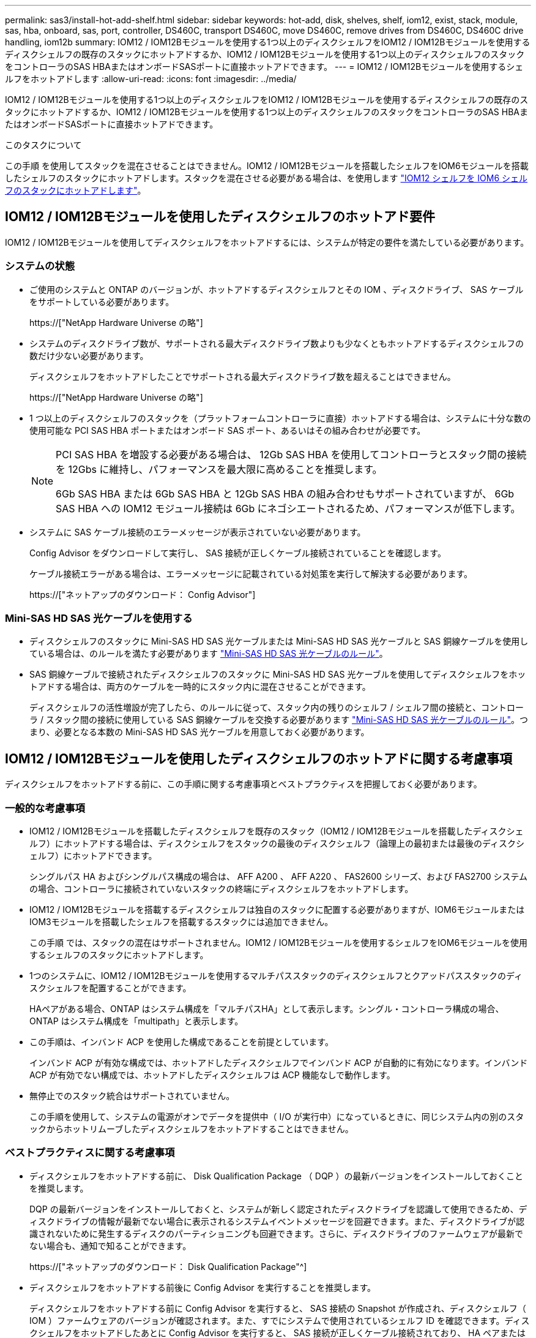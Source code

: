 ---
permalink: sas3/install-hot-add-shelf.html 
sidebar: sidebar 
keywords: hot-add, disk, shelves, shelf, iom12, exist, stack, module, sas, hba, onboard, sas, port, controller, DS460C, transport DS460C, move DS460C, remove drives from DS460C, DS460C drive handling, iom12b 
summary: IOM12 / IOM12Bモジュールを使用する1つ以上のディスクシェルフをIOM12 / IOM12Bモジュールを使用するディスクシェルフの既存のスタックにホットアドするか、IOM12 / IOM12Bモジュールを使用する1つ以上のディスクシェルフのスタックをコントローラのSAS HBAまたはオンボードSASポートに直接ホットアドできます。 
---
= IOM12 / IOM12Bモジュールを使用するシェルフをホットアドします
:allow-uri-read: 
:icons: font
:imagesdir: ../media/


[role="lead"]
IOM12 / IOM12Bモジュールを使用する1つ以上のディスクシェルフをIOM12 / IOM12Bモジュールを使用するディスクシェルフの既存のスタックにホットアドするか、IOM12 / IOM12Bモジュールを使用する1つ以上のディスクシェルフのスタックをコントローラのSAS HBAまたはオンボードSASポートに直接ホットアドできます。

.このタスクについて
この手順 を使用してスタックを混在させることはできません。IOM12 / IOM12Bモジュールを搭載したシェルフをIOM6モジュールを搭載したシェルフのスタックにホットアドします。スタックを混在させる必要がある場合は、を使用します link:iom12-hot-add-mix.html["IOM12 シェルフを IOM6 シェルフのスタックにホットアドします"]。



== IOM12 / IOM12Bモジュールを使用したディスクシェルフのホットアド要件

IOM12 / IOM12Bモジュールを使用してディスクシェルフをホットアドするには、システムが特定の要件を満たしている必要があります。



=== システムの状態

* ご使用のシステムと ONTAP のバージョンが、ホットアドするディスクシェルフとその IOM 、ディスクドライブ、 SAS ケーブルをサポートしている必要があります。
+
https://["NetApp Hardware Universe の略"]

* システムのディスクドライブ数が、サポートされる最大ディスクドライブ数よりも少なくともホットアドするディスクシェルフの数だけ少ない必要があります。
+
ディスクシェルフをホットアドしたことでサポートされる最大ディスクドライブ数を超えることはできません。

+
https://["NetApp Hardware Universe の略"]

* 1 つ以上のディスクシェルフのスタックを（プラットフォームコントローラに直接）ホットアドする場合は、システムに十分な数の使用可能な PCI SAS HBA ポートまたはオンボード SAS ポート、あるいはその組み合わせが必要です。
+
[NOTE]
====
PCI SAS HBA を増設する必要がある場合は、 12Gb SAS HBA を使用してコントローラとスタック間の接続を 12Gbs に維持し、パフォーマンスを最大限に高めることを推奨します。

6Gb SAS HBA または 6Gb SAS HBA と 12Gb SAS HBA の組み合わせもサポートされていますが、 6Gb SAS HBA への IOM12 モジュール接続は 6Gb にネゴシエートされるため、パフォーマンスが低下します。

====
* システムに SAS ケーブル接続のエラーメッセージが表示されていない必要があります。
+
Config Advisor をダウンロードして実行し、 SAS 接続が正しくケーブル接続されていることを確認します。

+
ケーブル接続エラーがある場合は、エラーメッセージに記載されている対処策を実行して解決する必要があります。

+
https://["ネットアップのダウンロード： Config Advisor"]





=== Mini-SAS HD SAS 光ケーブルを使用する

* ディスクシェルフのスタックに Mini-SAS HD SAS 光ケーブルまたは Mini-SAS HD SAS 光ケーブルと SAS 銅線ケーブルを使用している場合は、のルールを満たす必要があります link:install-cabling-rules.html#mini-sas-hd-sas-optical-cable-rules["Mini-SAS HD SAS 光ケーブルのルール"]。
* SAS 銅線ケーブルで接続されたディスクシェルフのスタックに Mini-SAS HD SAS 光ケーブルを使用してディスクシェルフをホットアドする場合は、両方のケーブルを一時的にスタック内に混在させることができます。
+
ディスクシェルフの活性増設が完了したら、のルールに従って、スタック内の残りのシェルフ / シェルフ間の接続と、コントローラ / スタック間の接続に使用している SAS 銅線ケーブルを交換する必要があります link:install-cabling-rules.html#mini-sas-hd-sas-optical-cable-rules["Mini-SAS HD SAS 光ケーブルのルール"]。つまり、必要となる本数の Mini-SAS HD SAS 光ケーブルを用意しておく必要があります。





== IOM12 / IOM12Bモジュールを使用したディスクシェルフのホットアドに関する考慮事項

ディスクシェルフをホットアドする前に、この手順に関する考慮事項とベストプラクティスを把握しておく必要があります。



=== 一般的な考慮事項

* IOM12 / IOM12Bモジュールを搭載したディスクシェルフを既存のスタック（IOM12 / IOM12Bモジュールを搭載したディスクシェルフ）にホットアドする場合は、ディスクシェルフをスタックの最後のディスクシェルフ（論理上の最初または最後のディスクシェルフ）にホットアドできます。
+
シングルパス HA およびシングルパス構成の場合は、 AFF A200 、 AFF A220 、 FAS2600 シリーズ、および FAS2700 システムの場合、コントローラに接続されていないスタックの終端にディスクシェルフをホットアドします。

* IOM12 / IOM12Bモジュールを搭載するディスクシェルフは独自のスタックに配置する必要がありますが、IOM6モジュールまたはIOM3モジュールを搭載したシェルフを搭載するスタックには追加できません。
+
この手順 では、スタックの混在はサポートされません。IOM12 / IOM12Bモジュールを使用するシェルフをIOM6モジュールを使用するシェルフのスタックにホットアドします。

* 1つのシステムに、IOM12 / IOM12Bモジュールを使用するマルチパススタックのディスクシェルフとクアッドパススタックのディスクシェルフを配置することができます。
+
HAペアがある場合、ONTAP はシステム構成を「マルチパスHA」として表示します。シングル・コントローラ構成の場合、ONTAP はシステム構成を「multipath」と表示します。

* この手順は、インバンド ACP を使用した構成であることを前提としています。
+
インバンド ACP が有効な構成では、ホットアドしたディスクシェルフでインバンド ACP が自動的に有効になります。インバンド ACP が有効でない構成では、ホットアドしたディスクシェルフは ACP 機能なしで動作します。

* 無停止でのスタック統合はサポートされていません。
+
この手順を使用して、システムの電源がオンでデータを提供中（ I/O が実行中）になっているときに、同じシステム内の別のスタックからホットリムーブしたディスクシェルフをホットアドすることはできません。





=== ベストプラクティスに関する考慮事項

* ディスクシェルフをホットアドする前に、 Disk Qualification Package （ DQP ）の最新バージョンをインストールしておくことを推奨します。
+
DQP の最新バージョンをインストールしておくと、システムが新しく認定されたディスクドライブを認識して使用できるため、ディスクドライブの情報が最新でない場合に表示されるシステムイベントメッセージを回避できます。また、ディスクドライブが認識されないために発生するディスクのパーティショニングも回避できます。さらに、ディスクドライブのファームウェアが最新でない場合も、通知で知ることができます。

+
https://["ネットアップのダウンロード： Disk Qualification Package"^]

* ディスクシェルフをホットアドする前後に Config Advisor を実行することを推奨します。
+
ディスクシェルフをホットアドする前に Config Advisor を実行すると、 SAS 接続の Snapshot が作成され、ディスクシェルフ（ IOM ）ファームウェアのバージョンが確認されます。また、すでにシステムで使用されているシェルフ ID を確認できます。ディスクシェルフをホットアドしたあとに Config Advisor を実行すると、 SAS 接続が正しくケーブル接続されており、 HA ペアまたはシングルコントローラ構成内でシェルフ ID が一意であることを確認できます。

+
SAS ケーブル接続エラーまたはシェルフ ID の重複エラーが発生した場合は、表示される対処方法に従ってください。

+
Config Advisor をダウンロードするには、ネットワークアクセスが必要です。

+
https://["ネットアップのダウンロード： Config Advisor"]

* 新しいディスクシェルフ、シェルフ FRU コンポーネント、または SAS ケーブルを追加する前に、お使いのシステムのディスクシェルフ（ IOM ）ファームウェアとディスクドライブファームウェアを最新バージョンにしておくことを推奨します。
+
ファームウェアの最新バージョンは、ネットアップサポートサイトで入手できます。

+
https://["ネットアップのダウンロード：ディスクシェルフファームウェア"]

+
https://["ネットアップのダウンロード：ディスクドライブファームウェア"]





=== SAS ケーブルの取り扱いに関する考慮事項

* コネクタを挿入する前に、 SAS ポートを目で見て、コネクタが正しい向きになっていることを確認してください。
+
SAS ケーブルのコネクタは、誤挿入を防ぐキーイングが施され正しい向きで SAS ポートに取り付けるとカチッとはまり、ディスクシェルフの電源をオンにすると、ディスクシェルフの SAS ポートの LNK LED が緑色に点灯します。ディスクシェルフの場合は、 SAS ケーブルのコネクタをプルタブ（コネクタの下側）を下にして挿入します。

+
コントローラの場合は、プラットフォームのモデルによって SAS ポートの向きが異なるため、 SAS ケーブルのコネクタの正しい向きもそれに応じて異なります。

* パフォーマンスの低下を防ぐために、ケーブルをねじったり、折り曲げたり、はさんだり、踏みつけたりしないでください。
+
ケーブルには最小曲げ半径があります。ケーブルメーカーの仕様では、最小曲げ半径を定義していますが、一般的な目安としてはケーブル直径の 10 倍の曲げ半径があります。

* システムケーブルを結束、固定するために、タイラップの代わりにベルクロラップを使用すると、ケーブルを簡単に調整できます。




=== DS460Cドライブの処理に関する考慮事項

* ドライブは、シェルフシャーシとは別にパッケージ化されています。
+
ドライブのインベントリを作成する必要があります。

* ドライブを開封したら、あとで使用できるように梱包材は保管しておいてください。
+

CAUTION: *データアクセスが失われる可能性：*今後、シェルフをデータセンターの別の場所に移動するか、シェルフを別の場所に移動する場合は、ドライブドロワーやドライブが破損しないようにドライブドロワーからドライブを取り外す必要があります。

+

NOTE: 取り付け準備ができるまで、ディスクドライブをESDバッグに入れたままにしておきます。

* ドライブを扱うときは、静電気放出を防ぐために、作業中のリストストラップを常に着用し、ストレージエンクロージャのシャーシの塗装されていない表面にリストストラップを接地させます。
+
リストストラップがない場合は、ディスクドライブに触る前に、ストレージエンクロージャのシャーシの塗装されていない部分を手で触ります。





== IOM12 / IOM12Bモジュールを搭載したディスクシェルフをホットアド用に設置します

ディスクシェルフをホットアドするには、各ディスクシェルフについて、ラックに取り付け、電源コードを接続し、電源を入れ、ディスクシェルフ ID を設定してから、 SAS 接続をケーブル接続します。

.手順
. ディスクシェルフに付属のラックマウントキット（ 2 ポストラック用または 4 ポストラック用）をキットに付属のパンフレットに従って設置します。
+

NOTE: 複数のディスクシェルフを設置する場合は、安定性を考慮してラックの下から順に設置してください。

+

NOTE: ディスクシェルフを Telco タイプのラックにフランジで取り付けない原因でください。ディスクシェルフの重量により、ラックが自重で壊れる可能性があります。

. キットに付属のパンフレットに従って、サポートブラケットとラックにディスクシェルフを取り付けて固定します。
+
ディスクシェルフを軽くして扱いやすくするために、電源装置と I/O モジュール（ IOM ）を取り外します。

+
DS460Cディスクシェルフでは、ドライブは別々にパッケージ化されているため、シェルフは軽量ですが、空のDS460Cシェルフの重量は引き続き約60kg（132ポンド）です。そのため、シェルフを移動する場合は、次の点に注意してください。

+

CAUTION: リフトハンドルを使用して空のDS460Cシェルフを安全に移動する場合は、電動リフトを使用するか4人で運搬することを推奨します。

+
DS460Cの出荷時は、4個の着脱式リフトハンドル（両側に2個）が同梱されています。取っ手を使用するには、シェルフ側面のスロットにハンドルのタブを挿入し、カチッと音がして所定の位置に収まるまで押し上げます。次に、ディスクシェルフをレールにスライドさせたら、サムラッチを使用して一度に1組のハンドルを外します。次の図は、リフトハンドルを取り付ける方法を示しています。

+
image::../media/drw_ds460c_handles.gif[DRW ds460c ハンドル]

. ディスクシェルフをラックに設置する前に取り外した電源装置と IOM を再度取り付けます。
. DS460Cディスクシェルフを設置する場合は、ドライブをドライブドロワーに取り付けます。それ以外の場合は、次の手順に進みます。
+
[NOTE]
====
静電気放出を防ぐために、作業中は常にESDリストストラップを着用し、ストレージエンクロージャのシャーシの塗装されていない表面部分にリストストラップを接地させます。

リストストラップがない場合は、ディスクドライブに触る前に、ストレージエンクロージャのシャーシの塗装されていない部分を手で触ります。

====
+
購入したシェルフに含まれているドライブが60本よりも少ない場合は、次の手順で各ドロワーにドライブを取り付けます。

+
** 最初の4つのドライブを前面スロット（0、3、6、および9）に取り付けます。
+

NOTE: *機器の故障のリスク：*通気が適切に行われ、過熱を防ぐために、必ず最初の4つのドライブをフロントスロット（0、3、6、9）に取り付けてください。

** 残りのドライブについては、各ドロワーに均等に配置します。
+
次の図は、シェルフ内の各ドライブドロワーにおける 0~11 のドライブ番号の配置を示しています。

+
image::../media/dwg_trafford_drawer_with_hdds_callouts.gif[DWG トラフォードドロワー（ HDD の寸法テキスト付き]

+
... シェルフの一番上のドロワーを開きます。
... ESDバッグからドライブを取り出します。
... ドライブのカムハンドルを垂直な位置まで持ち上げます。
... ドライブキャリアの両側にある 2 つの突起ボタンをドライブドロワーのドライブチャネルにある対応するくぼみに合わせます。
+
image::../media/28_dwg_e2860_de460c_drive_cru.gif[28 DWG e2860 de460c ドライブ CRU]

+
[cols="10,90"]
|===


| image:../media/legend_icon_01.png[""] | ドライブキャリアの右側の突起ボタン 
|===
... ドライブを真上から下ろし、ドライブがオレンジのリリースラッチの下に完全に固定されるまでカムハンドルを下に回転させます。
... ドロワー内の各ドライブについて、同じ手順を繰り返します。
+
各ドロワーのスロット 0 、 3 、 6 、 9 にドライブが配置されていることを確認する必要があります。

... ドライブドロワーをエンクロージャに慎重に戻します。
+
|===


 a| 
image:../media/2860_dwg_e2860_de460c_gentle_close.gif[""]



 a| 

CAUTION: * データアクセスが失われる可能性： * ドロワーを乱暴に扱わないように注意してください。ドロワーに衝撃を与えたり、ストレージアレイにぶつけて破損したりしないように、ゆっくりと押し込んでください。

|===
... 両方のレバーを内側に押してドライブドロワーを閉じます。
... ディスクシェルフ内の各ドロワーについて、同じ手順を繰り返します。
... 前面ベゼルを取り付けます。




. 複数のディスクシェルフを設置する場合は、設置するディスクシェルフごとに前の手順を繰り返します。
. 各ディスクシェルフの電源装置を接続します。
+
.. 電源コードをディスクシェルフに接続して電源コード固定クリップで所定の位置に固定してから、耐障害性を確保するためにそれぞれ別々の電源に接続します。
.. 各ディスクシェルフの電源装置をオンにし、ディスクドライブがスピンアップするまで待ちます。


. ホットアドするディスクシェルフごとに、 HA ペアまたはシングルコントローラ構成内で一意の ID を設定します。
+
内蔵ディスクシェルフのプラットフォームモデルがある場合、シェルフIDは内蔵のディスクシェルフおよび外付けのディスクシェルフ全体で一意である必要があります。

+
次の手順を実行すると、シェルフ ID を変更できます。詳細については、を参照してください link:install-change-shelf-id.html["シェルフ ID を変更します"]。

+
.. 必要に応じて、 Config Advisor を実行して、すでに使用されているシェルフ ID を確認します。
+
「 storage shelf show -fields shelf-id 」コマンドを実行して、システムですでに使用されているシェルフ ID （および重複しているシェルフ ID ）のリストを表示することもできます。

.. 左側のエンドキャップのうしろにあるシェルフ ID ボタンにアクセスします。
.. シェルフ ID を有効な ID （ 00~99 ）に変更します。
.. ディスクシェルフの電源を再投入し、シェルフ ID を有効にします。
+
10 秒以上待ってから電源を再投入し、電源再投入を完了します。

+
ディスクシェルフに電源を再投入するまで、シェルフ ID が点滅し、オペレータ用ディスプレイパネルの黄色の LED が点滅します。

.. ホットアドするディスクシェルフごとに、手順 a~d を繰り返します。






== IOM12 / IOM12Bモジュールを使用してディスクシェルフをホットアド用にケーブル接続します

SAS 接続（シェルフ / シェルフ間およびコントローラ / スタック間）を、ホットアドしたディスクシェルフがシステムに接続されるようにケーブル接続します。

.作業を開始する前に
に記載された要件を満たしている必要があります link:install-hot-add-shelf.html#requirements-for-hot-adding-disk-shelves-with-iom12iom12b-modules["IOM12 モジュールを搭載したディスクシェルフのホットアド要件"] およびの手順に従って、各ディスクシェルフの設置、電源投入、シェルフ ID の設定を行います link:install-hot-add-shelf.html#install-disk-shelves-with-iom12iom12b-modules-for-a-hot-add["IOM12モジュールを搭載したディスクシェルフをホットアド用に設置します"]。

.このタスクについて
* シェルフ / シェルフ間の「標準」ケーブル接続およびシェルフ / シェルフ間の「ケーブル接続」の説明と例については、を参照してください link:install-cabling-rules.html#shelf-to-shelf-connection-rules["シェルフ / シェルフ間の SAS 接続ルール"]。
* コントローラ / スタック間をケーブル接続するためのワークシートの読み取り方法については、を参照してください link:install-cabling-worksheets-how-to-read-multipath.html["マルチパス接続でコントローラ / スタック間をケーブル接続するためのワークシートの読み取り方法"] または link:install-cabling-worksheets-how-to-read-quadpath.html["クアッドパス接続でコントローラ / スタック間をケーブル接続するためのワークシートの読み取り方法"]。
* ホットアドしたディスクシェルフをケーブル接続すると、 ONTAP で認識されます。ディスク所有権の自動割り当てが有効になっている場合はディスク所有権が割り当てられ、必要に応じてディスクシェルフ（ IOM ）ファームウェアとディスクドライブファームウェアが自動的に更新されます。 また、構成でインバンド ACP が有効になっている場合、ホットアドしたディスクシェルフで自動的に有効になります。
+

NOTE: ファームウェアの更新には最大 30 分かかる場合があります。



.手順
. ホットアドするディスクシェルフ用ディスク所有権を手動で割り当てる場合は、ディスク所有権の自動割り当てを無効にする必要があります。無効になっている場合は次の手順に進みます。
+
スタック内のディスクが HA ペアの両方のコントローラで所有されている場合は、ディスク所有権を手動で割り当てる必要があります。

+
ディスク所有権の自動割り当ては、ホットアドしたディスクシェルフをケーブル接続する前に無効にし、ホットアドしたディスクシェルフをケーブル接続したあとに手順 7 で再び有効にします。

+
.. ディスク所有権の自動割り当てが有効になっているかどうかを確認します「 storage disk option show
+
HA ペアを使用している場合、このコマンドはどちらのコントローラのコンソールでも入力できます。

+
ディスク所有権の自動割り当てが有効になっている場合 ' 出力の Auto Assign 列に on （各コントローラ）と表示されます

.. ディスク所有権の自動割り当てが有効になっている場合は、無効にする必要があります。「 storage disk option modify -node _node_name -autoassign off 」
+
HA ペアの場合、両方のコントローラでディスク所有権の自動割り当てを無効にする必要があります。



. ディスクシェルフのスタックをコントローラに直接ホットアドする場合は、次の手順を実行します。そうでない場合は手順 3 に進みます。
+
.. ホットアドするスタックに複数のディスクシェルフがある場合は、シェルフ / シェルフ間をケーブル接続します。複数ない場合は、手順 b に進みます
+
[cols="2*"]
|===
| 状況 | 作業 


 a| 
マルチパス HA 、マルチパス、シングルパス HA 、またはシングルパス接続を使用してコントローラとスタックをケーブル接続する
 a| 
シェルフ / シェルフ間を「標準」接続でケーブル接続します（ IOM ポート 3 と 1 を使用）。

... スタック内の論理的な最初のシェルフから順番に、 IOM A のポート 3 を次のシェルフの IOM A のポート 1 に接続し、スタック内の IOM A をそれぞれ接続します。
... IOM B についても手順 i を繰り返します




 a| 
クアッドパス HA またはクアッドパス接続を使用してコントローラにスタックをケーブル接続する場合
 a| 
シェルフ / シェルフ間を「ダブルワイド」接続としてケーブル接続します。 IOM ポート 3 と 1 を使用して標準接続をケーブル接続し、 IOM ポート 4 と 2 を使用して 2 倍幅接続をケーブル接続します。

... スタック内の論理的な最初のシェルフから順番に、 IOM A のポート 3 を次のシェルフの IOM A のポート 1 に接続し、スタック内の IOM A をそれぞれ接続します。
... スタック内の論理的な最初のシェルフから順番に、 IOM A のポート 4 を次のシェルフの IOM A のポート 2 に接続し、スタック内の IOM A をそれぞれ接続します。
... IOM B についても手順 i と ii を繰り返します


|===
.. コントローラ / スタック間のケーブル接続ワークシートとケーブル接続例を参照して、構成に合った記入済みワークシートがあるかどうかを確認します。
+
link:install-cabling-worksheets-examples-fas2600.html["オンボードストレージを搭載した AFF プラットフォームと FAS プラットフォームのコントローラ / スタック間のケーブル接続ワークシートとケーブル接続例"]

+
link:install-cabling-worksheets-examples-multipath.html["一般的なマルチパス HA 構成のコントローラ / スタック間のケーブル接続ワークシートとケーブル接続例"]

+
link:install-worksheets-examples-quadpath.html["2 つのクアッドポート SAS HBA を使用したクアッドパス HA 構成のコントローラ / スタック間のケーブル接続ワークシートとケーブル接続例"]

.. 構成に合った記入済みワークシートがある場合は、そのワークシートを使用してコントローラ / スタック間をケーブル接続します。ない場合は、次の手順に進みます。
.. 構成に合った記入済みワークシートがない場合は、該当するワークシートテンプレートに記入し、完成したワークシートを使用してコントローラ / スタック間をケーブル接続します。
+
link:install-cabling-worksheet-template-multipath.html["マルチパス接続用のコントローラ / スタック間のケーブル接続ワークシートテンプレート"]

+
link:install-cabling-worksheet-template-quadpath.html["クアッドパス接続用のコントローラ / スタック間のケーブル接続ワークシートテンプレート"]

.. すべてのケーブルがしっかり接続されていることを確認します。


. 1 つ以上のディスクシェルフを既存のスタックの論理的な最初または最後のディスクシェルフにホットアドする場合は、該当する手順を実行します。そうでない場合は、次の手順に進みます。
+

NOTE: ケーブルの接続を解除してから再接続し、ケーブルを交換する場合は、70秒以上待ってから行うようにしてください。

+
[cols="2*"]
|===
| 実行する作業 | 作業 


 a| 
コントローラへのマルチパス HA 、マルチパス、クアッドパス HA 、またはクアッドパス接続を備えたスタックの終端にディスクシェルフをホットアドします
 a| 
.. スタックの終端にあるディスクシェルフの IOM A からコントローラに接続されているケーブルがあれば IOM A からすべて取り外します。ない場合は手順 e に進みます
+
これらのケーブルのもう一方の端をコントローラに接続したままにするか、必要に応じて長いケーブルに交換します。

.. スタックの終端にあるディスクシェルフの IOM A と、ホットアドするディスクシェルフの IOM A をケーブル接続します。
.. 手順 a で取り外したケーブルがあれば、ホットアドするディスクシェルフの IOM A の同じポートに接続します。ない場合は次の手順に進みます。
.. すべてのケーブルがしっかり接続されていることを確認します。
.. IOM B についても手順 a~d を繰り返します。それ以外の場合は、手順 4 に進みます。




 a| 
AFF A200 、 AFF A220 、 FAS2600 シリーズ、および FAS2700 システムの場合に、シングルパス HA またはシングルパス構成でスタックの終端にディスクシェルフをホットアドします。

以下の手順は、コントローラ / スタック間の接続がないスタックの終端にホットアドするためのものです。
 a| 
.. スタック内のディスクシェルフの IOM A と、ホットアドするディスクシェルフの IOM A をケーブル接続します。
.. ケーブルがしっかり接続されていることを確認します。
.. IOM B についても、該当する手順を繰り返します


|===
. SAS 銅線ケーブルで接続されたディスクシェルフスタックに Mini-SAS HD SAS 光ケーブルを使用してディスクシェルフをホットアドした場合は、 SAS 銅線ケーブルを交換します。そうでない場合は、次の手順に進みます。
+
スタックがに記載された要件を満たしている必要があります <<IOM12 モジュールを搭載したディスクシェルフのホットアド要件>> この手順のセクション。

+
ケーブルを1本ずつ交換し、ケーブルを外してから新しいケーブルを接続するまで70秒以上待機します。

. Config Advisor をダウンロードして実行し、 SAS 接続が正しくケーブル接続されていることを確認します。
+
https://["ネットアップのダウンロード： Config Advisor"]

+
SAS ケーブル接続エラーが発生した場合は、表示される対処方法に従ってください。

. 各ホットアドしたディスクシェルフの SAS 接続を確認します。「 storage shelf show -shelf_shelf_name_ -connectivity
+
このコマンドは、ホットアドしたディスクシェルフごとに実行する必要があります。

+
たとえば、次の出力は、ホットアドしたディスクシェルフ 2.5 が各コントローラ（ 1 つのクアッドポート SAS HBA を備えた FAS8080 マルチパス HA 構成）のイニシエータポート 1a および 0d （ポートペア 1a / 0d ）に接続されていることを示しています。

+
[listing]
----
cluster1::> storage shelf show -shelf 2.5 -connectivity

           Shelf Name: 2.5
             Stack ID: 2
             Shelf ID: 5
            Shelf UID: 40:0a:09:70:02:2a:2b
        Serial Number: 101033373
          Module Type: IOM12
                Model: DS224C
         Shelf Vendor: NETAPP
           Disk Count: 24
      Connection Type: SAS
          Shelf State: Online
               Status: Normal

Paths:

Controller     Initiator   Initiator Side Switch Port   Target Side Switch Port   Target Port   TPGN
------------   ---------   --------------------------   -----------------------   -----------   ------
stor-8080-1    1a           -                           -                          -             -
stor-8080-1    0d           -                           -                          -             -
stor-8080-2    1a           -                           -                          -             -
stor-8080-2    0d           -                           -                          -             -

Errors:
------
-
----
. 手順 1 でディスク所有権の自動割り当てを無効にした場合は、ディスク所有権を手動で割り当ててから、必要に応じてディスク所有権の自動割り当てを再度有効にします。
+
.. 所有権が未設定のディスクをすべて表示します：「 storage disk show -container-type unassigned 」
.. 各ディスクを割り当てます：「 storage disk assign -disk disk_name -owner_owner_name_` 」
+
ワイルドカード文字を使用すると、一度に複数のディスクを割り当てることができます。

.. 必要に応じてディスク所有権の自動割り当てを再度有効にします「 storage disk option modify -node _node_name _-autoassign on 」
+
HA ペアの場合、両方のコントローラでディスク所有権の自動割り当てを再度有効にする必要があります。



. インバンド ACP を実行している構成の場合は、ホットアドしたディスクシェルフでインバンド ACP が自動的に有効になっていることを確認します。「 storage shelf acp show
+
出力では ' 帯域内 "" は各ノードでアクティブと表示されます





== DS460Cシェルフを移動または移動する

今後DS460Cシェルフをデータセンターの別の場所に移動したり、シェルフを別の場所に移動したりする場合は、ドライブドロワーやドライブの破損を防ぐために、ドライブドロワーからドライブを取り外す必要があります。

* シェルフのホットアドの一部としてDS460Cシェルフを設置した場合は、ドライブのパッケージ化材を保存したあとに、それらを使用してドライブを再パッケージ化します。
+
梱包材を保管していない場合は、ドライブをやわらかい場所に置くか、別のクッション付きのパッケージを使用してください。ドライブ同士を積み重ねないでください。

* ドライブを扱う前に、ESDリストストラップを着用し、ストレージエンクロージャのシャーシの塗装されていない表面部分にリストストラップを接触させます。
+
リストストラップがない場合は、ドライブに触る前に、ストレージエンクロージャのシャーシの塗装されていない部分を手で触ります。

* ドライブは、次の手順に従って慎重に扱う必要があります。
+
** 取り外し、取り付け、持ち運びなど、ドライブの重量を支えるときは常に両手で作業してください。
+

CAUTION: ドライブキャリアの下側のむき出しになっている基板に手を置かないでください。

** ドライブをぶつけないように注意してください。
** ドライブを磁気デバイスの近くに置かないでください。
+

CAUTION: 磁場によってドライブに保存されているすべてのデータが破損したり、ドライブの回路が故障し、原因 が修理不可能となる場合があります。




